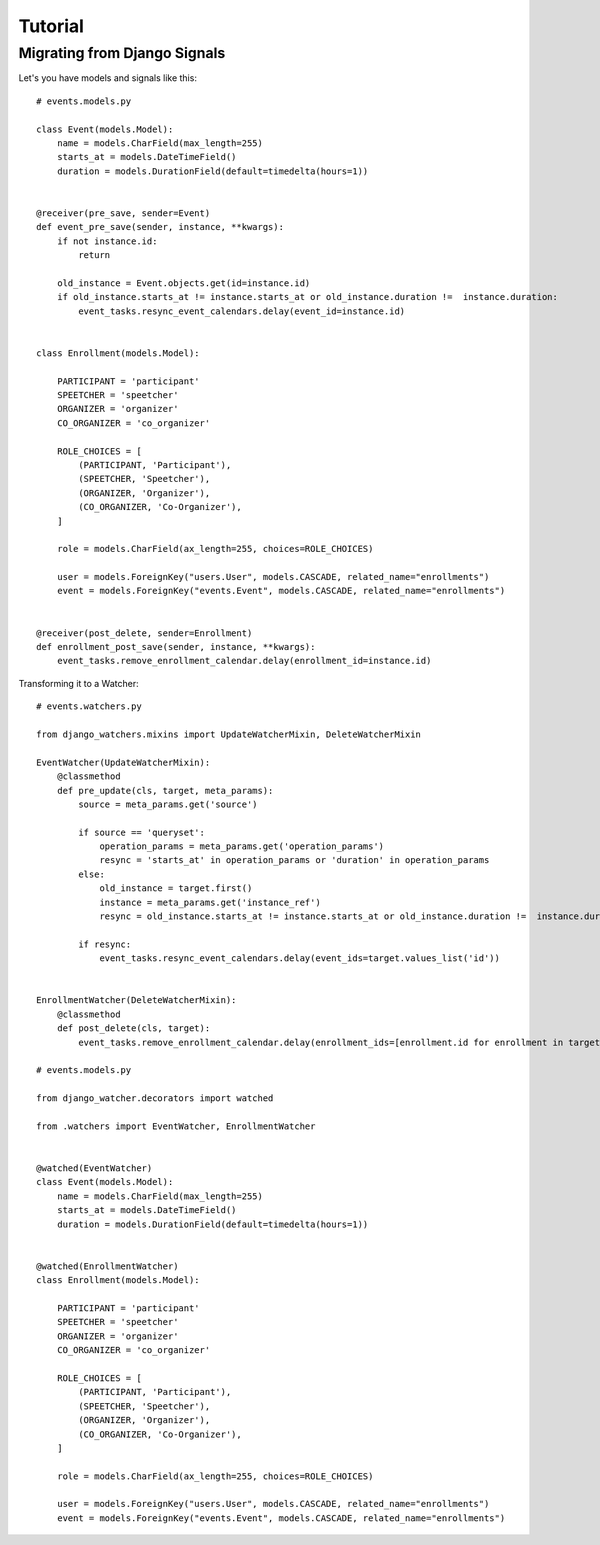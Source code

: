 ========
Tutorial
========

Migrating from Django Signals
-----------------------------

Let's you have models and signals like this::

    # events.models.py

    class Event(models.Model):
        name = models.CharField(max_length=255)
        starts_at = models.DateTimeField()
        duration = models.DurationField(default=timedelta(hours=1))


    @receiver(pre_save, sender=Event)
    def event_pre_save(sender, instance, **kwargs):
        if not instance.id:
            return

        old_instance = Event.objects.get(id=instance.id)
        if old_instance.starts_at != instance.starts_at or old_instance.duration !=  instance.duration:
            event_tasks.resync_event_calendars.delay(event_id=instance.id)


    class Enrollment(models.Model):

        PARTICIPANT = 'participant'
        SPEETCHER = 'speetcher'
        ORGANIZER = 'organizer'
        CO_ORGANIZER = 'co_organizer'

        ROLE_CHOICES = [
            (PARTICIPANT, 'Participant'),
            (SPEETCHER, 'Speetcher'),
            (ORGANIZER, 'Organizer'),
            (CO_ORGANIZER, 'Co-Organizer'),
        ]

        role = models.CharField(ax_length=255, choices=ROLE_CHOICES)

        user = models.ForeignKey("users.User", models.CASCADE, related_name="enrollments")
        event = models.ForeignKey("events.Event", models.CASCADE, related_name="enrollments")


    @receiver(post_delete, sender=Enrollment)
    def enrollment_post_save(sender, instance, **kwargs):
        event_tasks.remove_enrollment_calendar.delay(enrollment_id=instance.id)


Transforming it to a Watcher::

    # events.watchers.py

    from django_watchers.mixins import UpdateWatcherMixin, DeleteWatcherMixin

    EventWatcher(UpdateWatcherMixin):
        @classmethod
        def pre_update(cls, target, meta_params):
            source = meta_params.get('source')

            if source == 'queryset':
                operation_params = meta_params.get('operation_params')
                resync = 'starts_at' in operation_params or 'duration' in operation_params
            else:
                old_instance = target.first()
                instance = meta_params.get('instance_ref')
                resync = old_instance.starts_at != instance.starts_at or old_instance.duration !=  instance.duration:

            if resync:
                event_tasks.resync_event_calendars.delay(event_ids=target.values_list('id'))


    EnrollmentWatcher(DeleteWatcherMixin):
        @classmethod
        def post_delete(cls, target):
            event_tasks.remove_enrollment_calendar.delay(enrollment_ids=[enrollment.id for enrollment in target])

    # events.models.py

    from django_watcher.decorators import watched

    from .watchers import EventWatcher, EnrollmentWatcher


    @watched(EventWatcher)
    class Event(models.Model):
        name = models.CharField(max_length=255)
        starts_at = models.DateTimeField()
        duration = models.DurationField(default=timedelta(hours=1))


    @watched(EnrollmentWatcher)
    class Enrollment(models.Model):

        PARTICIPANT = 'participant'
        SPEETCHER = 'speetcher'
        ORGANIZER = 'organizer'
        CO_ORGANIZER = 'co_organizer'

        ROLE_CHOICES = [
            (PARTICIPANT, 'Participant'),
            (SPEETCHER, 'Speetcher'),
            (ORGANIZER, 'Organizer'),
            (CO_ORGANIZER, 'Co-Organizer'),
        ]

        role = models.CharField(ax_length=255, choices=ROLE_CHOICES)

        user = models.ForeignKey("users.User", models.CASCADE, related_name="enrollments")
        event = models.ForeignKey("events.Event", models.CASCADE, related_name="enrollments")


